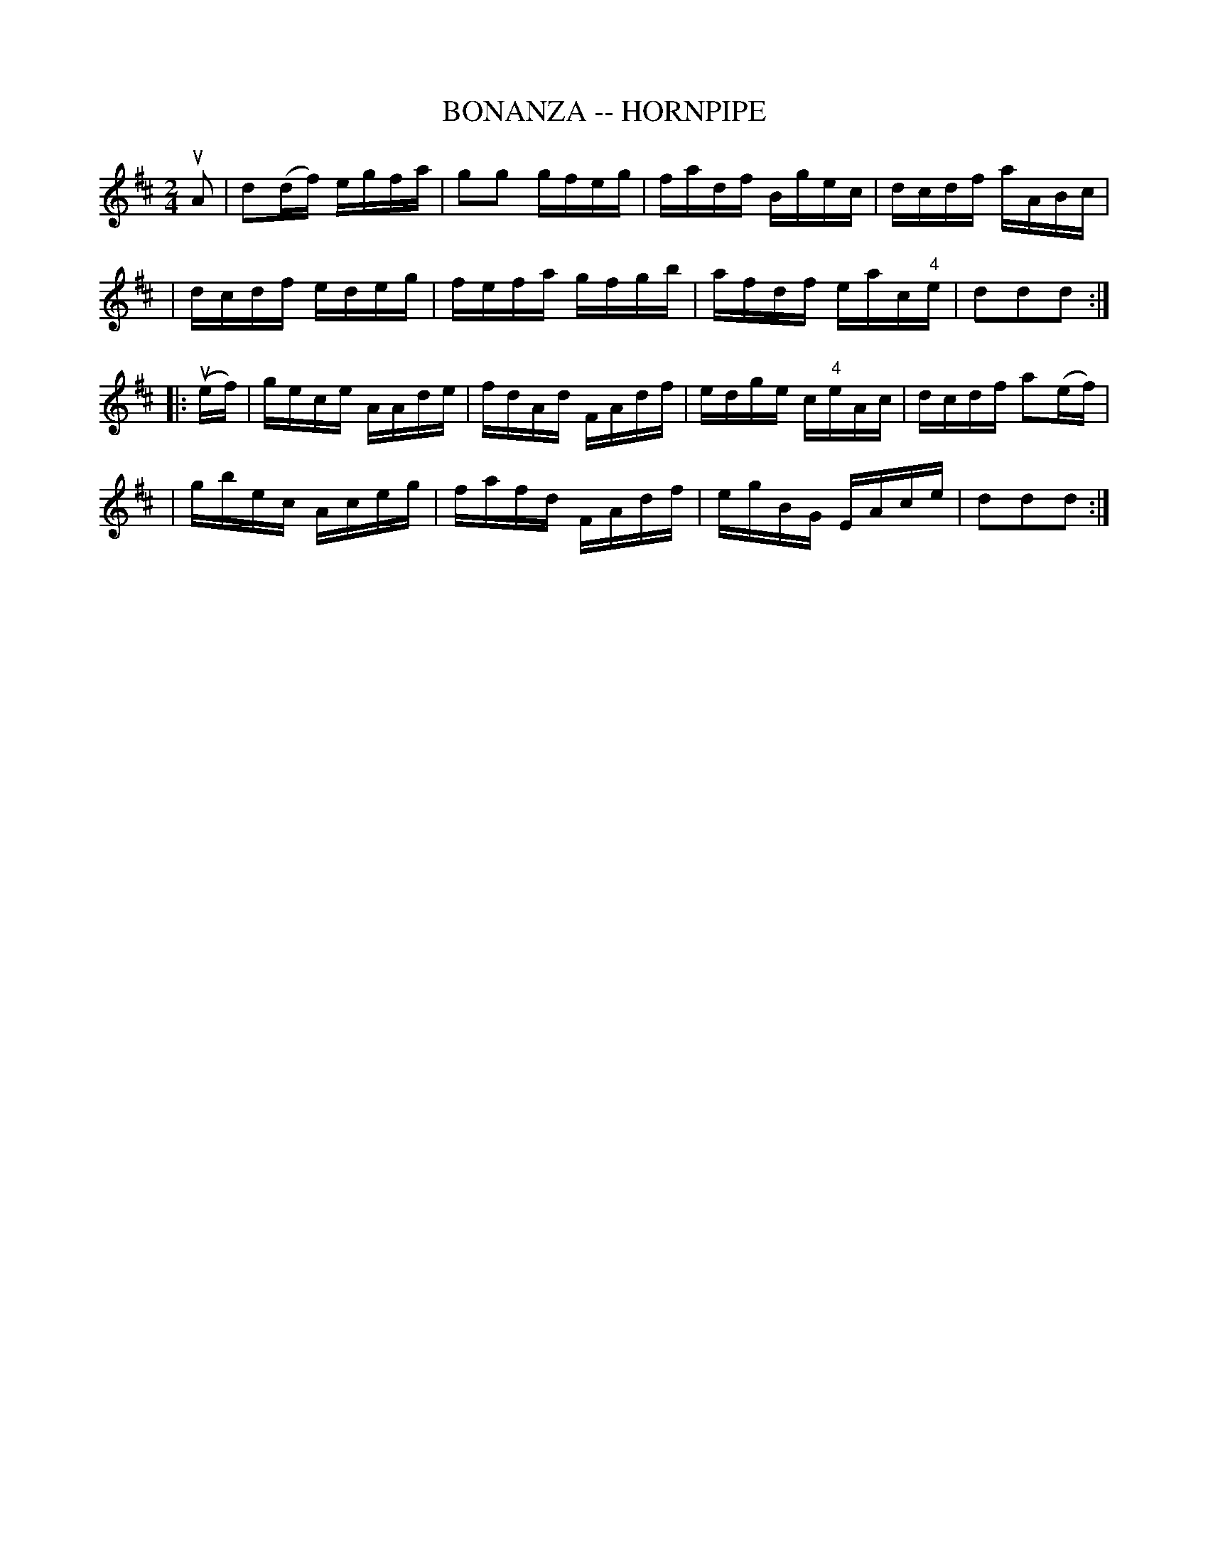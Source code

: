 X: 1
T: BONANZA -- HORNPIPE
B: Ryan's Mammoth Collection of Fiddle Tunes
R: hornpipe
M: 2/4
L: 1/16
Z: Contributed 20010926175009 by John Chambers jmchambers:rcn.net
K: D
uA2 \
| d2(df) egfa | g2g2 gfeg | fadf Bgec | dcdf aABc |
| dcdf edeg | fefa gfgb | afdf eac"4"e | d2d2d2 :|
|: (uef) \
| gece AAde | fdAd FAdf | edge c"4"eAc | dcdf a2(ef) |
| gbec Aceg | fafd FAdf | egBG EAce | d2d2d2 :|
